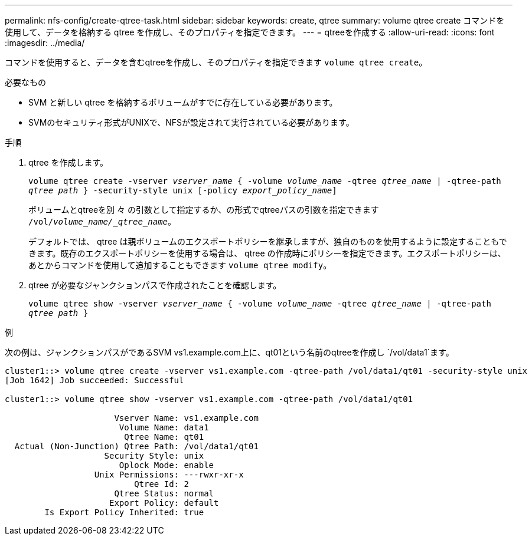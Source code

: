 ---
permalink: nfs-config/create-qtree-task.html 
sidebar: sidebar 
keywords: create, qtree 
summary: volume qtree create コマンドを使用して、データを格納する qtree を作成し、そのプロパティを指定できます。 
---
= qtreeを作成する
:allow-uri-read: 
:icons: font
:imagesdir: ../media/


[role="lead"]
コマンドを使用すると、データを含むqtreeを作成し、そのプロパティを指定できます `volume qtree create`。

.必要なもの
* SVM と新しい qtree を格納するボリュームがすでに存在している必要があります。
* SVMのセキュリティ形式がUNIXで、NFSが設定されて実行されている必要があります。


.手順
. qtree を作成します。
+
`volume qtree create -vserver _vserver_name_ { -volume _volume_name_ -qtree _qtree_name_ | -qtree-path _qtree path_ } -security-style unix [-policy _export_policy_name_]`

+
ボリュームとqtreeを別 々 の引数として指定するか、の形式でqtreeパスの引数を指定できます `/vol/_volume_name/_qtree_name_`。

+
デフォルトでは、 qtree は親ボリュームのエクスポートポリシーを継承しますが、独自のものを使用するように設定することもできます。既存のエクスポートポリシーを使用する場合は、 qtree の作成時にポリシーを指定できます。エクスポートポリシーは、あとからコマンドを使用して追加することもできます `volume qtree modify`。

. qtree が必要なジャンクションパスで作成されたことを確認します。
+
`volume qtree show -vserver _vserver_name_ { -volume _volume_name_ -qtree _qtree_name_ | -qtree-path _qtree path_ }`



.例
次の例は、ジャンクションパスがであるSVM vs1.example.com上に、qt01という名前のqtreeを作成し `/vol/data1`ます。

[listing]
----
cluster1::> volume qtree create -vserver vs1.example.com -qtree-path /vol/data1/qt01 -security-style unix
[Job 1642] Job succeeded: Successful

cluster1::> volume qtree show -vserver vs1.example.com -qtree-path /vol/data1/qt01

                      Vserver Name: vs1.example.com
                       Volume Name: data1
                        Qtree Name: qt01
  Actual (Non-Junction) Qtree Path: /vol/data1/qt01
                    Security Style: unix
                       Oplock Mode: enable
                  Unix Permissions: ---rwxr-xr-x
                          Qtree Id: 2
                      Qtree Status: normal
                     Export Policy: default
        Is Export Policy Inherited: true
----